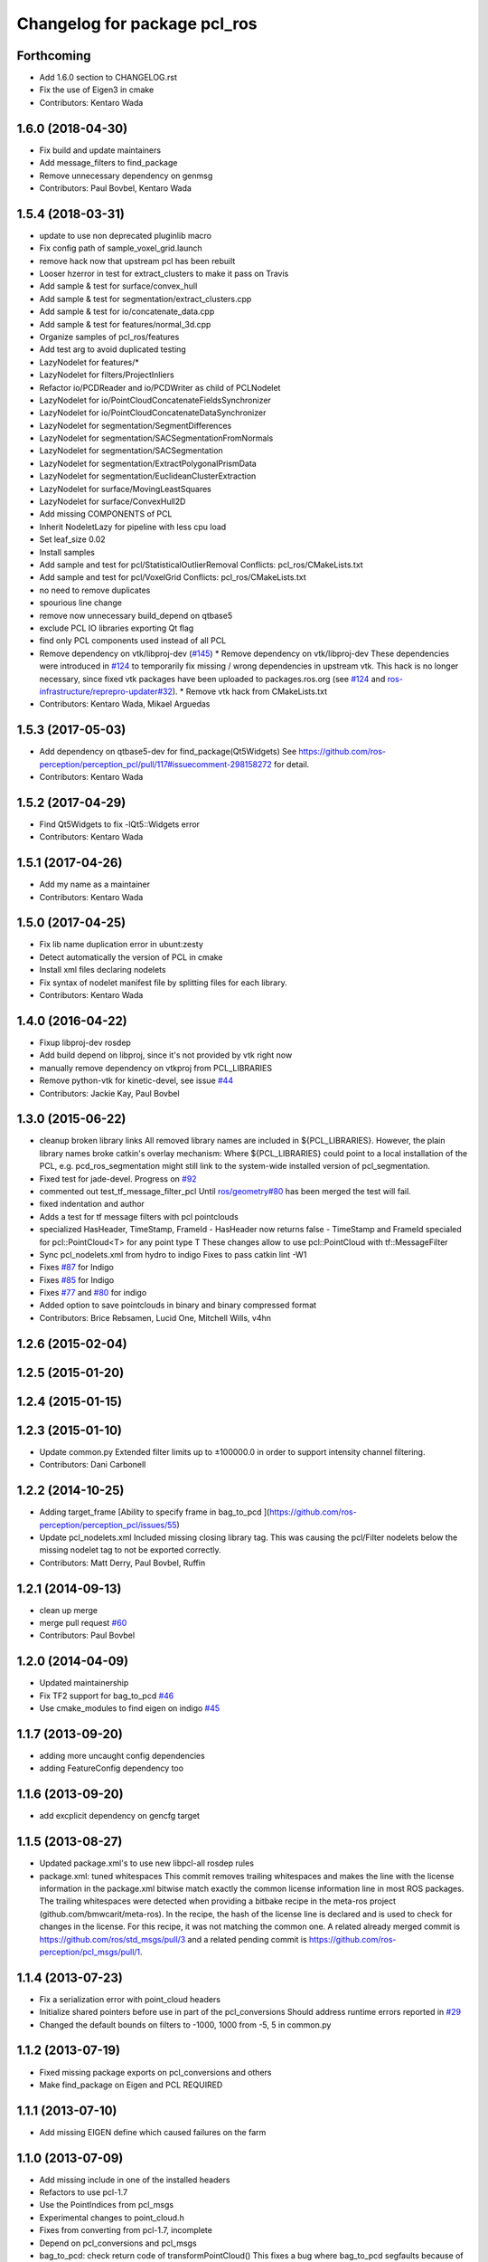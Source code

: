 ^^^^^^^^^^^^^^^^^^^^^^^^^^^^^
Changelog for package pcl_ros
^^^^^^^^^^^^^^^^^^^^^^^^^^^^^

Forthcoming
-----------
* Add 1.6.0 section to CHANGELOG.rst
* Fix the use of Eigen3 in cmake
* Contributors: Kentaro Wada

1.6.0 (2018-04-30)
------------------

* Fix build and update maintainers
* Add message_filters to find_package
* Remove unnecessary dependency on genmsg
* Contributors: Paul Bovbel, Kentaro Wada

1.5.4 (2018-03-31)
------------------
* update to use non deprecated pluginlib macro
* Fix config path of sample_voxel_grid.launch
* remove hack now that upstream pcl has been rebuilt
* Looser hzerror in test for extract_clusters to make it pass on Travis
* Add sample & test for surface/convex_hull
* Add sample & test for segmentation/extract_clusters.cpp
* Add sample & test for io/concatenate_data.cpp
* Add sample & test for features/normal_3d.cpp
* Organize samples of pcl_ros/features
* Add test arg to avoid duplicated testing
* LazyNodelet for features/*
* LazyNodelet for filters/ProjectInliers
* Refactor io/PCDReader and io/PCDWriter as child of PCLNodelet
* LazyNodelet for io/PointCloudConcatenateFieldsSynchronizer
* LazyNodelet for io/PointCloudConcatenateDataSynchronizer
* LazyNodelet for segmentation/SegmentDifferences
* LazyNodelet for segmentation/SACSegmentationFromNormals
* LazyNodelet for segmentation/SACSegmentation
* LazyNodelet for segmentation/ExtractPolygonalPrismData
* LazyNodelet for segmentation/EuclideanClusterExtraction
* LazyNodelet for surface/MovingLeastSquares
* LazyNodelet for surface/ConvexHull2D
* Add missing COMPONENTS of PCL
* Inherit NodeletLazy for pipeline with less cpu load
* Set leaf_size 0.02
* Install samples
* Add sample and test for pcl/StatisticalOutlierRemoval
  Conflicts:
  pcl_ros/CMakeLists.txt
* Add sample and test for pcl/VoxelGrid
  Conflicts:
  pcl_ros/CMakeLists.txt
* no need to remove duplicates
* spourious line change
* remove now unnecessary build_depend on qtbase5
* exclude PCL IO libraries exporting Qt flag
* find only PCL components used instead of all PCL
* Remove dependency on vtk/libproj-dev (`#145 <https://github.com/ros-perception/perception_pcl/issues/145>`_)
  * Remove dependency on vtk/libproj-dev
  These dependencies were introduced in `#124 <https://github.com/ros-perception/perception_pcl/issues/124>`_ to temporarily fix
  missing / wrong dependencies in upstream vtk. This hack is no longer
  necessary, since fixed vtk packages have been uploaded to
  packages.ros.org (see `#124 <https://github.com/ros-perception/perception_pcl/issues/124>`_ and `ros-infrastructure/reprepro-updater#32 <https://github.com/ros-infrastructure/reprepro-updater/issues/32>`_).
  * Remove vtk hack from CMakeLists.txt
* Contributors: Kentaro Wada, Mikael Arguedas

1.5.3 (2017-05-03)
------------------
* Add dependency on qtbase5-dev for find_package(Qt5Widgets)
  See https://github.com/ros-perception/perception_pcl/pull/117#issuecomment-298158272 for detail.
* Contributors: Kentaro Wada

1.5.2 (2017-04-29)
------------------
* Find Qt5Widgets to fix -lQt5::Widgets error
* Contributors: Kentaro Wada

1.5.1 (2017-04-26)
------------------
* Add my name as a maintainer
* Contributors: Kentaro Wada

1.5.0 (2017-04-25)
------------------
* Fix lib name duplication error in ubunt:zesty
* Detect automatically the version of PCL in cmake
* Install xml files declaring nodelets
* Fix syntax of nodelet manifest file by splitting files for each library.
* Contributors: Kentaro Wada

1.4.0 (2016-04-22)
------------------
* Fixup libproj-dev rosdep
* Add build depend on libproj, since it's not provided by vtk right now
* manually remove dependency on vtkproj from PCL_LIBRARIES
* Remove python-vtk for kinetic-devel, see issue `#44 <https://github.com/ros-perception/perception_pcl/issues/44>`_
* Contributors: Jackie Kay, Paul Bovbel

1.3.0 (2015-06-22)
------------------
* cleanup broken library links
  All removed library names are included in ${PCL_LIBRARIES}.
  However, the plain library names broke catkin's overlay mechanism:
  Where ${PCL_LIBRARIES} could point to a local installation of the PCL,
  e.g. pcd_ros_segmentation might still link to the system-wide installed version
  of pcl_segmentation.
* Fixed test for jade-devel. Progress on `#92 <https://github.com/ros-perception/perception_pcl/issues/92>`_
* commented out test_tf_message_filter_pcl
  Until `ros/geometry#80 <https://github.com/ros/geometry/issues/80>`_ has been merged the test will fail.
* fixed indentation and author
* Adds a test for tf message filters with pcl pointclouds
* specialized HasHeader, TimeStamp, FrameId
  - HasHeader now returns false
  - TimeStamp and FrameId specialed for pcl::PointCloud<T> for any point type T
  These changes allow to use pcl::PointCloud with tf::MessageFilter
* Sync pcl_nodelets.xml from hydro to indigo
  Fixes to pass catkin lint -W1
* Fixes `#87 <https://github.com/ros-perception/perception_pcl/issues/87>`_ for Indigo
* Fixes `#85 <https://github.com/ros-perception/perception_pcl/issues/85>`_ for Indigo
* Fixes `#77 <https://github.com/ros-perception/perception_pcl/issues/77>`_ and `#80 <https://github.com/ros-perception/perception_pcl/issues/80>`_ for indigo
* Added option to save pointclouds in binary and binary compressed format
* Contributors: Brice Rebsamen, Lucid One, Mitchell Wills, v4hn

1.2.6 (2015-02-04)
------------------

1.2.5 (2015-01-20)
------------------

1.2.4 (2015-01-15)
------------------

1.2.3 (2015-01-10)
------------------
* Update common.py
  Extended filter limits up to ±100000.0 in order to support intensity channel filtering.
* Contributors: Dani Carbonell

1.2.2 (2014-10-25)
------------------
* Adding target_frame
  [Ability to specify frame in bag_to_pcd ](https://github.com/ros-perception/perception_pcl/issues/55)
* Update pcl_nodelets.xml
  Included missing closing library tag.  This was causing the pcl/Filter nodelets below the missing nodelet tag to not be exported correctly.
* Contributors: Matt Derry, Paul Bovbel, Ruffin

1.2.1 (2014-09-13)
------------------
* clean up merge
* merge pull request `#60 <https://github.com/ros-perception/perception_pcl/issues/60>`_
* Contributors: Paul Bovbel

1.2.0 (2014-04-09)
------------------
* Updated maintainership
* Fix TF2 support for bag_to_pcd `#46 <https://github.com/ros-perception/perception_pcl/issues/46>`_
* Use cmake_modules to find eigen on indigo `#45 <https://github.com/ros-perception/perception_pcl/issues/45>`_

1.1.7 (2013-09-20)
------------------
* adding more uncaught config dependencies
* adding FeatureConfig dependency too

1.1.6 (2013-09-20)
------------------
* add excplicit dependency on gencfg target

1.1.5 (2013-08-27)
------------------
* Updated package.xml's to use new libpcl-all rosdep rules
* package.xml: tuned whitespaces
  This commit removes trailing whitespaces and makes the line with the license information in the package.xml bitwise match exactly the common license information line in most ROS packages.
  The trailing whitespaces were detected when providing a bitbake recipe in the meta-ros project (github.com/bmwcarit/meta-ros). In the recipe, the hash of the license line is declared and is used to check for changes in the license. For this recipe, it was not matching the common one.
  A related already merged commit is https://github.com/ros/std_msgs/pull/3 and a related pending commit is https://github.com/ros-perception/pcl_msgs/pull/1.

1.1.4 (2013-07-23)
------------------
* Fix a serialization error with point_cloud headers
* Initialize shared pointers before use in part of the pcl_conversions
  Should address runtime errors reported in `#29 <https://github.com/ros-perception/perception_pcl/issues/29>`_
* Changed the default bounds on filters to -1000, 1000 from -5, 5 in common.py

1.1.2 (2013-07-19)
------------------
* Fixed missing package exports on pcl_conversions and others
* Make find_package on Eigen and PCL REQUIRED

1.1.1 (2013-07-10)
------------------
* Add missing EIGEN define which caused failures on the farm

1.1.0 (2013-07-09)
------------------
* Add missing include in one of the installed headers
* Refactors to use pcl-1.7
* Use the PointIndices from pcl_msgs
* Experimental changes to point_cloud.h
* Fixes from converting from pcl-1.7, incomplete
* Depend on pcl_conversions and pcl_msgs
* bag_to_pcd: check return code of transformPointCloud()
  This fixes a bug where bag_to_pcd segfaults because of an ignored
  tf::ExtrapolationException.
* Changed #include type to lib
* Changed some #include types to lib
* removed a whitespace

1.0.34 (2013-05-21)
-------------------
* fixing catkin python imports

1.0.33 (2013-05-20)
-------------------
* Fixing catkin python imports

1.0.32 (2013-05-17)
-------------------
* Merge pull request `#11 <https://github.com/ros-perception/perception_pcl/issues/11>`_ from k-okada/groovy-devel
  revert removed directories
* fix to compileable
* copy features/segmentation/surface from fuerte-devel

1.0.31 (2013-04-22 11:58)
-------------------------
* No changes

1.0.30 (2013-04-22 11:47)
-------------------------
* deprecating bin install targets

1.0.29 (2013-03-04)
-------------------
* Fixes `#7 <https://github.com/ros-perception/perception_pcl/issues/7>`_
* now also works without specifying publishing interval like described in the wiki.

1.0.28 (2013-02-05 12:29)
-------------------------
* reenabling deprecated install targets - comment added

1.0.27 (2013-02-05 12:10)
-------------------------
* Update pcl_ros/package.xml
* Fixing target install directory for pcl tools
* update pluginlib macro

1.0.26 (2013-01-17)
-------------------
* fixing catkin export

1.0.25 (2013-01-01)
-------------------
* fixes `#1 <https://github.com/ros-perception/perception_pcl/issues/1>`_

1.0.24 (2012-12-21)
-------------------
* remove obsolete roslib import

1.0.23 (2012-12-19 16:52)
-------------------------
* clean up shared parameters

1.0.22 (2012-12-19 15:22)
-------------------------
* fix dyn reconf files

1.0.21 (2012-12-18 17:42)
-------------------------
* fixing catkin_package debs

1.0.20 (2012-12-18 14:21)
-------------------------
* adding catkin_project dependencies

1.0.19 (2012-12-17 21:47)
-------------------------
* adding nodelet_topic_tools dependency

1.0.18 (2012-12-17 21:17)
-------------------------
* adding pluginlib dependency
* adding nodelet dependencies
* CMake install fixes
* migrating nodelets and tools from fuerte release to pcl_ros
* Updated for new <buildtool_depend>catkin<...> catkin rule

1.0.17 (2012-10-26 09:28)
-------------------------
* remove useless tags

1.0.16 (2012-10-26 08:53)
-------------------------
* no need to depend on a meta-package

1.0.15 (2012-10-24)
-------------------
* do not generrate messages automatically

1.0.14 (2012-10-23)
-------------------
* bring back the PCL msgs

1.0.13 (2012-10-11 17:46)
-------------------------
* install library to the right place

1.0.12 (2012-10-11 17:25)
-------------------------

1.0.11 (2012-10-10)
-------------------
* fix a few dependencies

1.0.10 (2012-10-04)
-------------------
* comply to the new catkin API
* fixed pcl_ros manifest
* added pcl exports in manifest.xml
* fixed rosdeb pcl in pcl_ros/manifest.xml
* removing common_rosdeps from manifest.xml
* perception_pcl restructuring in groovy branch
* restructuring perception_pcl in groovy branch
* catkinized version of perception_pcl for groovy
* added PCL 1.6 stack for groovy
